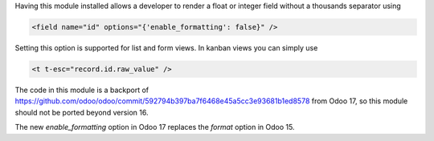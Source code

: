 Having this module installed allows a developer to render a float or integer field
without a thousands separator using

.. code-block:: xml

   <field name="id" options="{'enable_formatting': false}" />

Setting this option is supported for list and form views. In kanban views you
can simply use

.. code-block:: xml

    <t t-esc="record.id.raw_value" />

The code in this module is a backport of
https://github.com/odoo/odoo/commit/592794b397ba7f6468e45a5cc3e93681b1ed8578
from Odoo 17, so this module should not be ported beyond version 16.

The new `enable_formatting` option in Odoo 17 replaces the `format` option in
Odoo 15.
